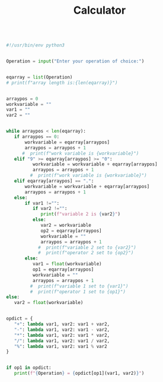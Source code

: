 #+TITLE: Calculator
#+DESCRIPTION: An iterative calculator program I'm working on


#+begin_src python

#!/usr/bin/env python3

#+end_src

#+begin_src python

Operation = input("Enter your operation of choice:")
#+end_src

#+begin_src python

eqarray = list(Operation)
# print(f"array length is:{len(eqarray)}")
#+end_src

#+begin_src python

arraypos = 0
workvariable = ""
var1 = ""
var2 = ""
#+end_src

#+begin_src python

while arraypos < len(eqarray):
   if arraypos == 0:
       workvariable = eqarray[arraypos]
       arraypos = arraypos + 1
      #  print(f"work variable is {workvariable}")
   elif "9" >= eqarray[arraypos] >= "0":
          workvariable = workvariable + eqarray[arraypos]
          arraypos = arraypos + 1
         #  print(f"work variable is {workvariable}")
   elif eqarray[arraypos] == ".":
       workvariable = workvariable + eqarray[arraypos]
       arraypos = arraypos + 1
   else:
       if var1 !="":
          if var2 !="":
             print(f"variable 2 is {var2}")
          else:
             var2 = workvariable
             op2 = eqarray[arraypos]
             workvariable = ""
             arraypos = arraypos + 1
            #  print(f"variable 2 set to {var2}")
            #  print(f"operator 2 set to {op2}")
       else:
          var1 = float(workvariable)
          op1 = eqarray[arraypos]
          workvariable = ""
          arraypos = arraypos + 1
         #  print(f"variable 1 set to {var1}")
         #  print(f"operator 1 set to {op1}")
else:
   var2 = float(workvariable)
#+end_src

#+begin_src python

opdict = {
   "+": lambda var1, var2: var1 + var2,
   "-": lambda var1, var2: var1 - var2,
   "*": lambda var1, var2: var1 * var2,
   "/": lambda var1, var2: var1 / var2,
   "%": lambda var1, var2: var1 % var2
}
#+end_src

#+begin_src python

if op1 in opdict:
   print(f"{Operation} = {opdict[op1](var1, var2)}")
#+end_src
